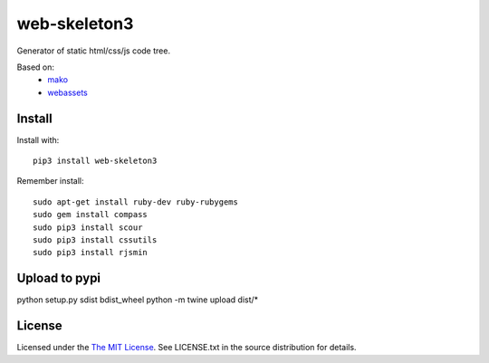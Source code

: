 web-skeleton3
=============

Generator of static html/css/js code tree.

Based on:
    - mako_
    - webassets_

.. _mako: https://pypi.python.org/pypi/Mako
.. _webassets: https://pypi.python.org/pypi/webassets

Install
-------

Install with::

    pip3 install web-skeleton3

Remember install::

    sudo apt-get install ruby-dev ruby-rubygems
    sudo gem install compass
    sudo pip3 install scour
    sudo pip3 install cssutils
    sudo pip3 install rjsmin

Upload to pypi
--------------

python setup.py sdist bdist_wheel
python -m twine upload dist/*

License
-------

Licensed under the  `The MIT License <http://www.opensource.org/licenses/mit-license>`_.
See LICENSE.txt in the source distribution for details.
